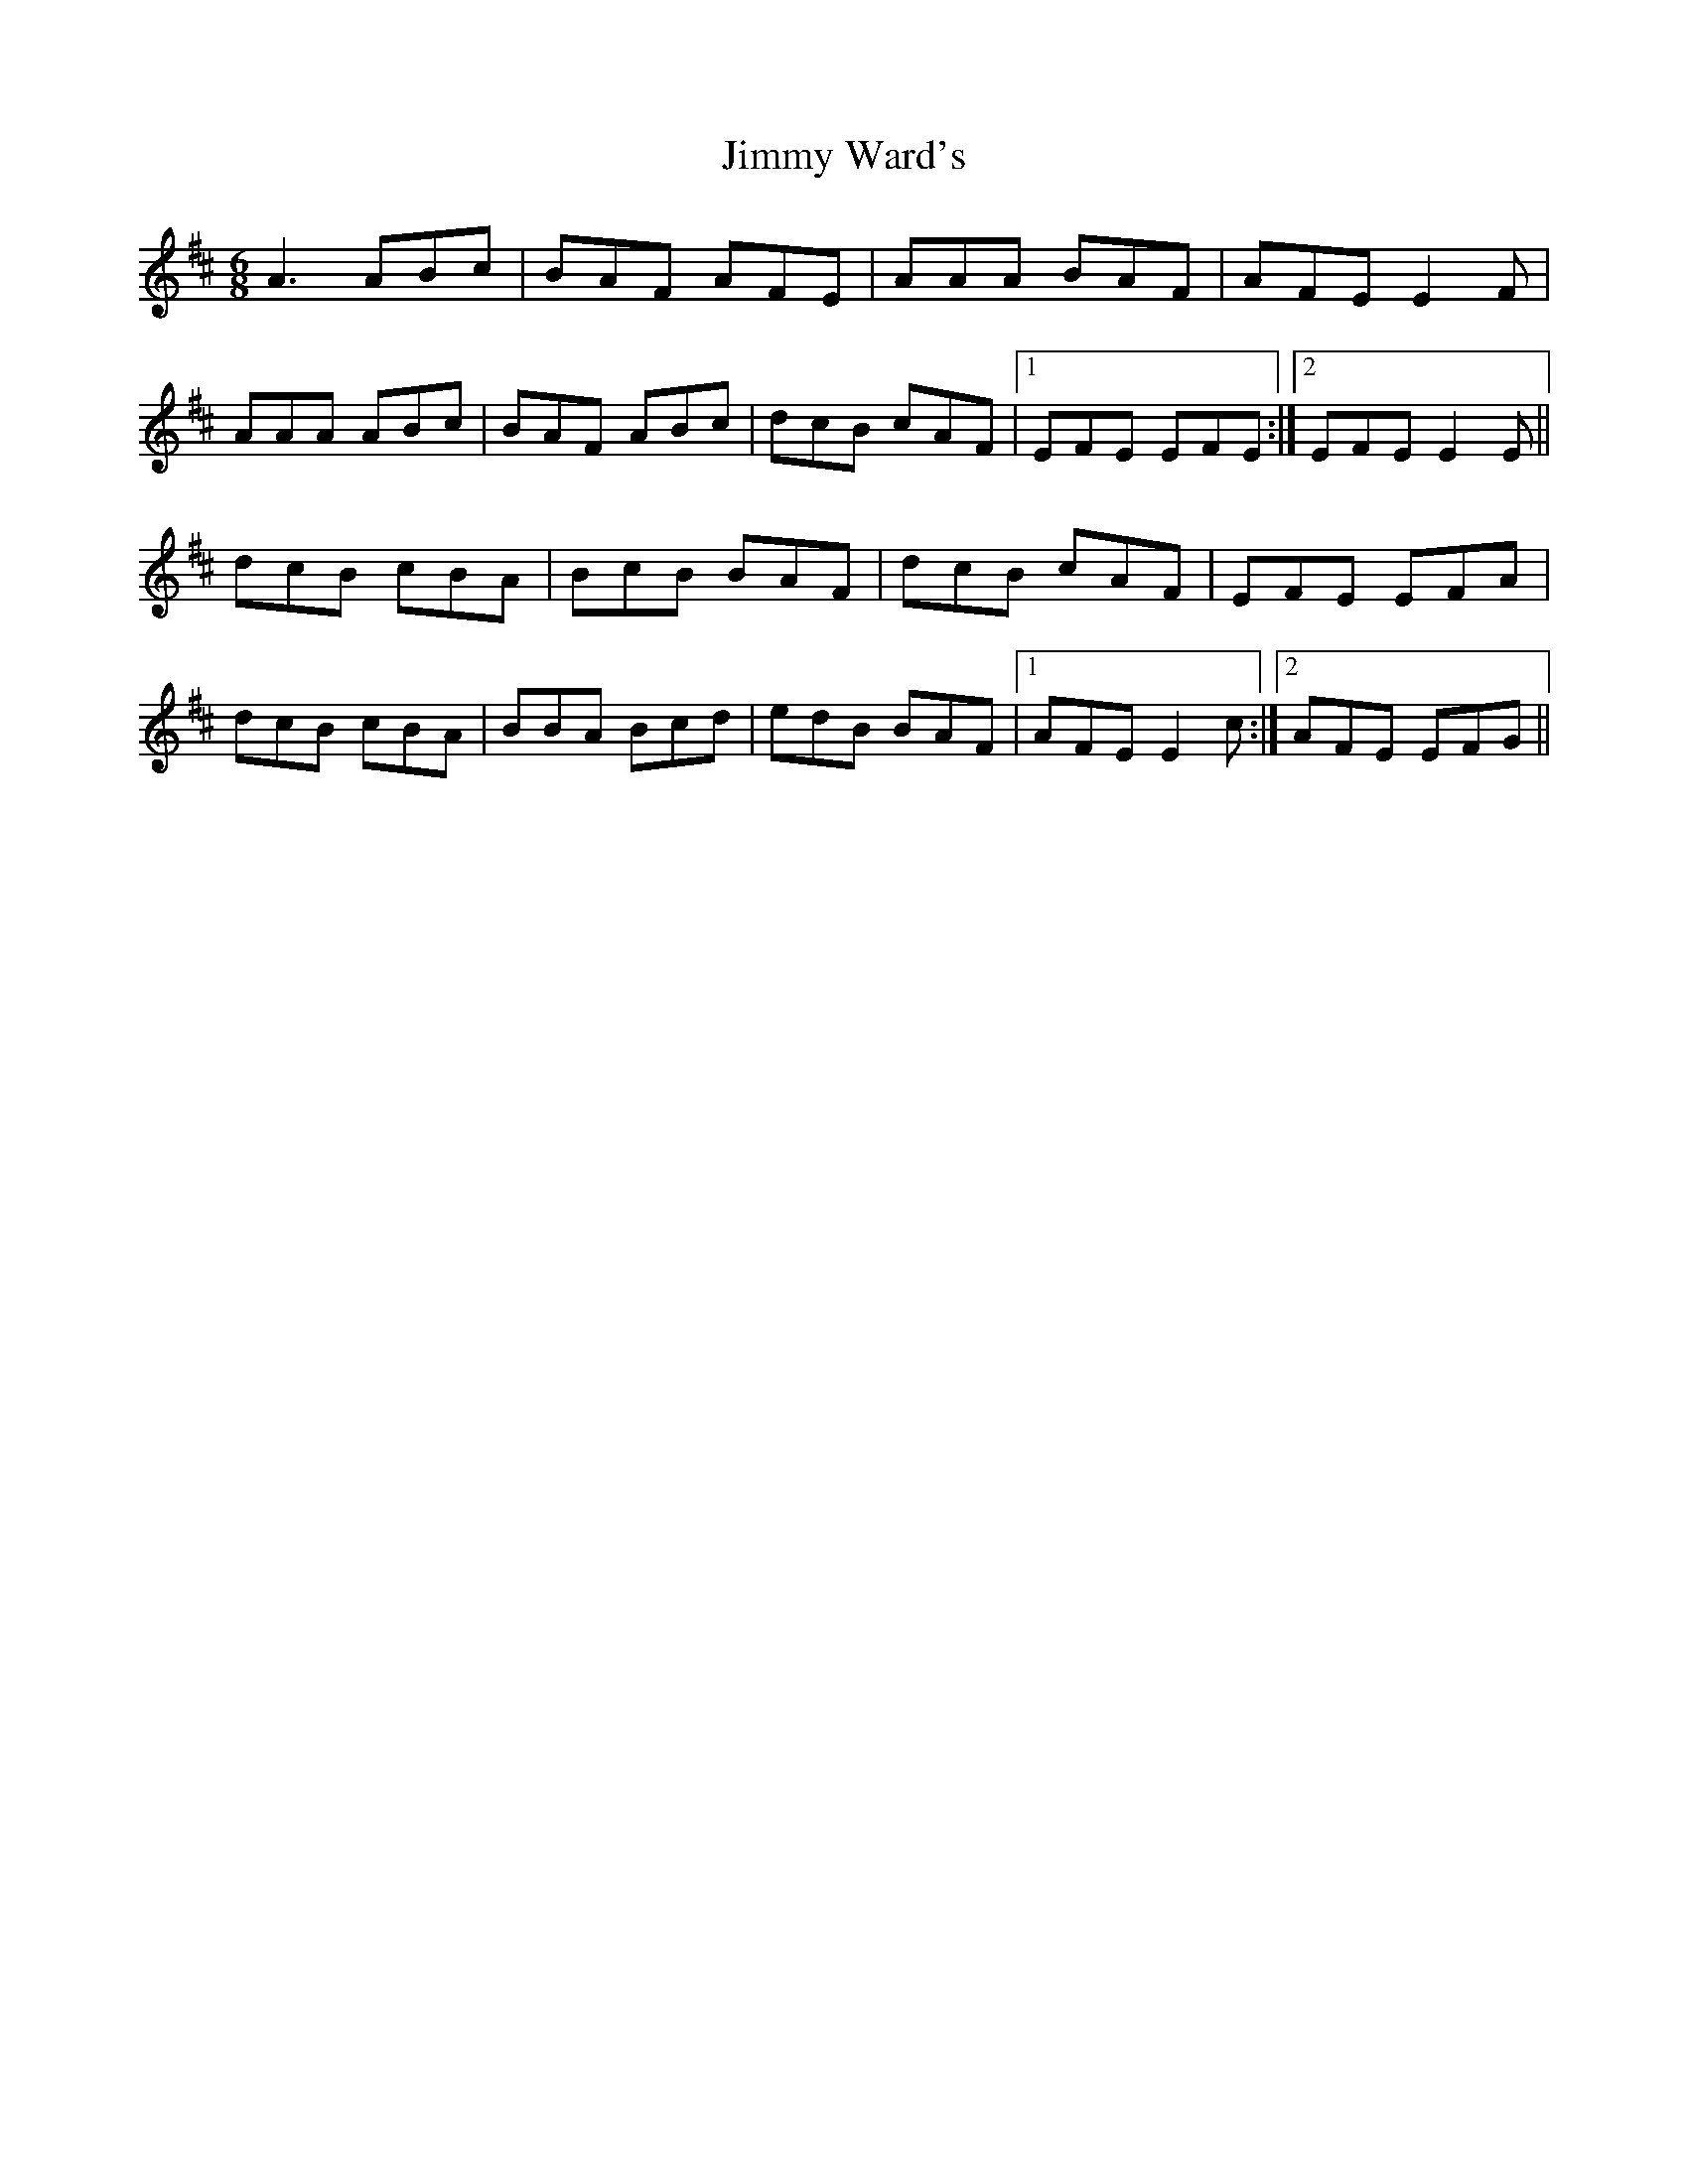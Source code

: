 X: 20101
T: Jimmy Ward's
R: jig
M: 6/8
K: Amixolydian
A3 ABc|BAF AFE|AAA BAF|AFE E2F|
AAA ABc|BAF ABc|dcB cAF|1 EFE EFE:|2 EFE E2E||
dcB cBA|BcB BAF|dcB cAF|EFE EFA|
dcB cBA|BBA Bcd|edB BAF|1 AFE E2c:|2 AFE EFG||

